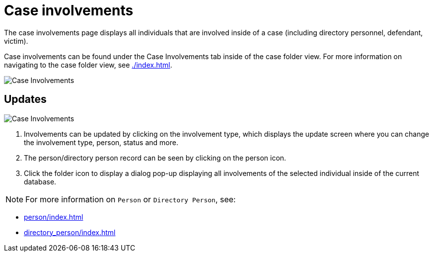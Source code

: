 // vim: tw=0 ai et ts=2 sw=2
= Case involvements

The case involvements page displays all individuals that are involved inside of a case (including directory personnel, defendant, victim).

Case involvements can be found under the Case Involvements tab inside of the case folder view.
For more information on navigating to the case folder view, see xref:./index.adoc[].

image::cases/case-involvements-location.png["Case Involvements"]

== Updates

image::cases/case-involvements.png[Case Involvements]

. Involvements can be updated by clicking on the involvement type, which displays the update screen where you can change the involvement type, person, status and more.

. The person/directory person record can be seen by clicking on the person icon.

. Click the folder icon to display a dialog pop-up displaying all involvements of the selected individual inside of the current database.


NOTE: For more information on `Person` or `Directory Person`, see:

- xref:person/index.adoc[]
- xref:directory_person/index.adoc[]
